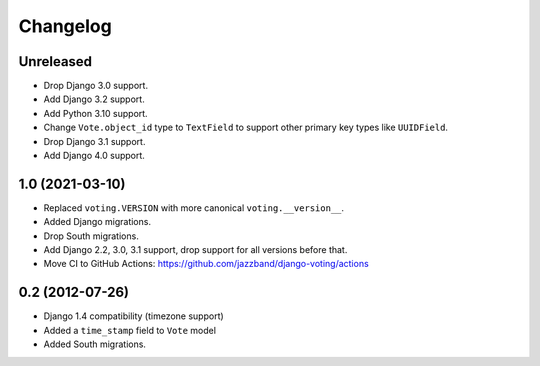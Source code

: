 Changelog
=========

Unreleased
----------

* Drop Django 3.0 support.
* Add Django 3.2 support.
* Add Python 3.10 support.
* Change ``Vote.object_id`` type to ``TextField`` to support
  other primary key types like ``UUIDField``.
* Drop Django 3.1 support.
* Add Django 4.0 support.

1.0 (2021-03-10)
----------------

* Replaced ``voting.VERSION`` with more canonical ``voting.__version__``.

* Added Django migrations.

* Drop South migrations.

* Add Django 2.2,  3.0, 3.1 support, drop support for all versions before that.

* Move CI to GitHub Actions: https://github.com/jazzband/django-voting/actions

0.2 (2012-07-26)
----------------

* Django 1.4 compatibility (timezone support)
* Added a ``time_stamp`` field to ``Vote`` model
* Added South migrations.
